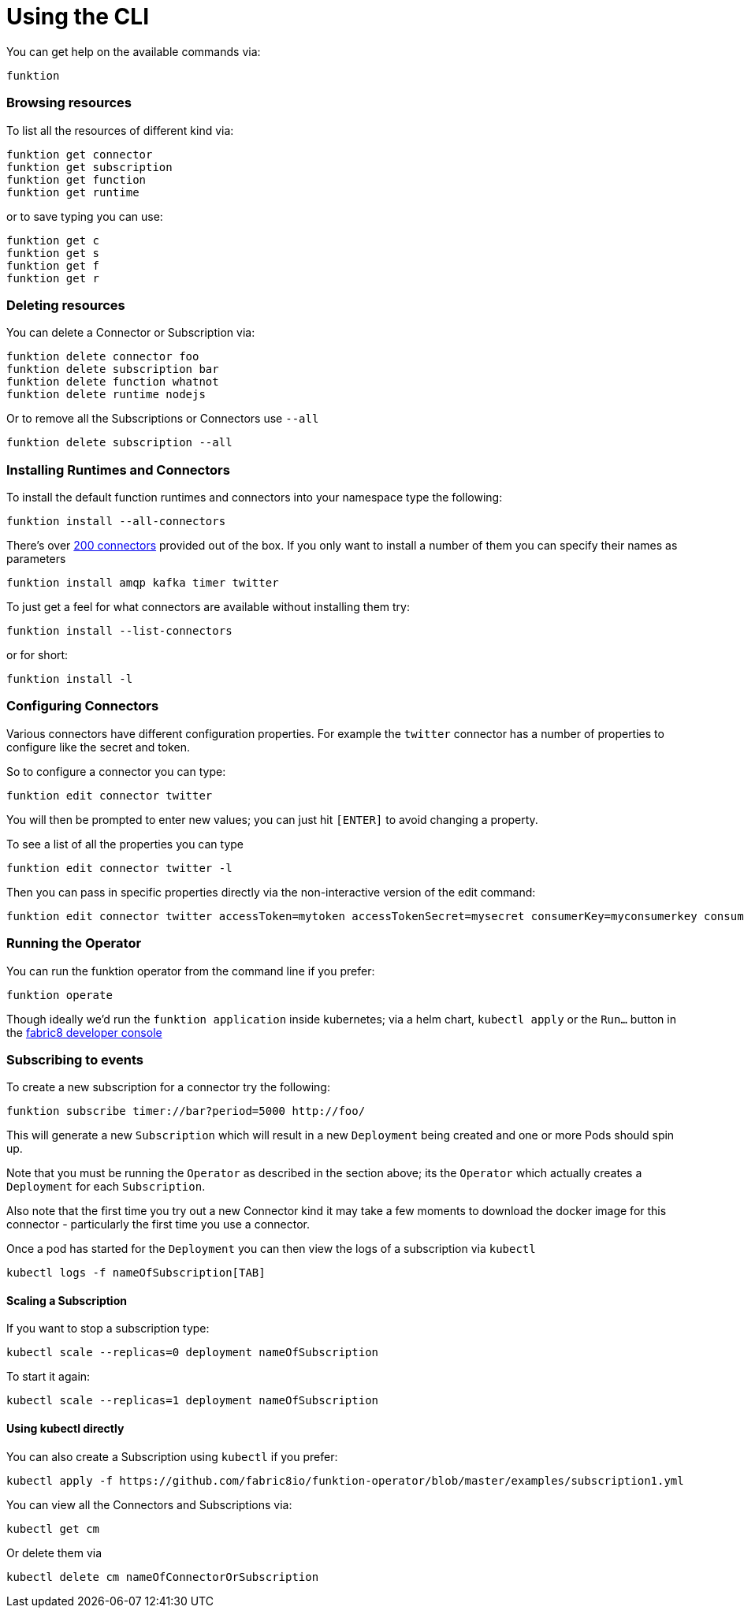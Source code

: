 [[cli]]

= Using the CLI

You can get help on the available commands via:

[source]
----
funktion
----

=== Browsing resources

To list all the resources of different kind via:

[source]
----
funktion get connector
funktion get subscription
funktion get function
funktion get runtime
----

or to save typing you can use:

[source]
----
funktion get c
funktion get s
funktion get f
funktion get r
----

=== Deleting resources

You can delete a Connector or Subscription via:

[source]
----
funktion delete connector foo
funktion delete subscription bar
funktion delete function whatnot
funktion delete runtime nodejs
----

Or to remove all the Subscriptions or Connectors use `--all`

[source]
----
funktion delete subscription --all
----

=== Installing Runtimes and Connectors

To install the default function runtimes and connectors into your namespace type the following:

[source]
----
funktion install --all-connectors
----

There's over http://camel.apache.org/components.html[200 connectors] provided out of the box. If you only want to install a number of them you can specify their names as parameters

[source]
----
funktion install amqp kafka timer twitter
----

To just get a feel for what connectors are available without installing them try:

[source]
----
funktion install --list-connectors
----

or for short:

[source]
----
funktion install -l
----

=== Configuring Connectors

Various connectors have different configuration properties. For example the `twitter` connector has a number of properties to configure like the secret and token.

So to configure a connector you can type:

[source]
----
funktion edit connector twitter
----

You will then be prompted to enter new values; you can just hit `[ENTER]` to avoid changing a property.

To see a list of all the properties you can type

[source]
----
funktion edit connector twitter -l
----

Then you can pass in specific properties directly via the non-interactive version of the edit command:

[source]
----
funktion edit connector twitter accessToken=mytoken accessTokenSecret=mysecret consumerKey=myconsumerkey consumerSecret=myconsumerSecert
----


=== Running the Operator

You can run the funktion operator from the command line if you prefer:

[source]
----
funktion operate
----

Though ideally we'd run the `funktion application` inside kubernetes; via a helm chart, `kubectl apply` or the `Run...` button in the http://fabric8.io/guide/console.html[fabric8 developer console] 

=== Subscribing to events

To create a new subscription for a connector try the following:

[source]
----
funktion subscribe timer://bar?period=5000 http://foo/
----

This will generate a new `Subscription` which will result in a new `Deployment` being created and one or more Pods should spin up.

Note that you must be running the `Operator` as described in the section above; its the `Operator` which actually creates a `Deployment` for each `Subscription`. 

Also note that the first time you try out a new Connector kind it may take a few moments to download the docker image for this connector - particularly the first time you use a connector.

Once a pod has started for the `Deployment` you can then view the logs of a subscription via `kubectl`

[source]
----
kubectl logs -f nameOfSubscription[TAB]
----

==== Scaling a Subscription

If you want to stop a subscription type:

[source]
----
kubectl scale --replicas=0 deployment nameOfSubscription
----

To start it again:

[source]
----
kubectl scale --replicas=1 deployment nameOfSubscription
----

==== Using kubectl directly

You can also create a Subscription using `kubectl` if you prefer:

[source]
----
kubectl apply -f https://github.com/fabric8io/funktion-operator/blob/master/examples/subscription1.yml
----

You can view all the Connectors and Subscriptions via:

[source]
----
kubectl get cm
----

Or delete them via

[source]
----
kubectl delete cm nameOfConnectorOrSubscription
----

